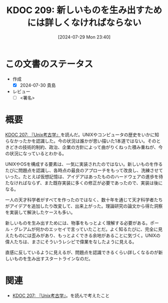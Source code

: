 :properties:
:ID: 20240729T234009
:end:
#+title:      KDOC 209: 新しいものを生み出すためには詳しくなければならない
#+date:       [2024-07-29 Mon 23:40]
#+filetags:   :draft:essay:
#+identifier: 20240729T234009

# (denote-rename-file-using-front-matter (buffer-file-name) 0)
# (save-excursion (while (re-search-backward ":draft" nil t) (replace-match "")))
# (flush-lines "^\\#\s.+?")

# ====ポリシー。
# 1ファイル1アイデア。
# 1ファイルで内容を完結させる。
# 常にほかのエントリとリンクする。
# 自分の言葉を使う。
# 参考文献を残しておく。
# 文献メモの場合は、感想と混ぜないこと。1つのアイデアに反する
# ツェッテルカステンの議論に寄与するか
# 頭のなかやツェッテルカステンにある問いとどのようにかかわっているか
# エントリ間の接続を発見したら、接続エントリを追加する。カード間にあるリンクの関係を説明するカード。
# アイデアがまとまったらアウトラインエントリを作成する。リンクをまとめたエントリ。
# エントリを削除しない。古いカードのどこが悪いかを説明する新しいカードへのリンクを追加する。
# 恐れずにカードを追加する。無意味の可能性があっても追加しておくことが重要。

# ====永久保存メモのルール。
# 自分の言葉で書く。
# 後から読み返して理解できる。
# 他のメモと関連付ける。
# ひとつのメモにひとつのことだけを書く。
# メモの内容は1枚で完結させる。
# 論文の中に組み込み、公表できるレベルである。

# ====価値があるか。
# その情報がどういった文脈で使えるか。
# どの程度重要な情報か。
# そのページのどこが本当に必要な部分なのか。

* この文書のステータス
:LOGBOOK:
CLOCK: [2024-07-30 Tue 23:20]--[2024-07-30 Tue 23:45] =>  0:25
CLOCK: [2024-07-30 Tue 00:31]--[2024-07-30 Tue 00:56] =>  0:25
:END:
- 作成
  - [X] 2024-07-30 貴島
- レビュー
  - [ ] <署名>
# (progn (kill-line -1) (insert (format "  - [X] %s 貴島" (format-time-string "%Y-%m-%d"))))

# 関連をつけた。
# タイトルがフォーマット通りにつけられている。
# 内容をブラウザに表示して読んだ(作成とレビューのチェックは同時にしない)。
# 文脈なく読めるのを確認した。
# おばあちゃんに説明できる。
# いらない見出しを削除した。
# タグを適切にした。
# すべてのコメントを削除した。
* 概要
# 本文(タイトルをつける)。

[[id:20240725T004051][KDOC 207: 『Unix考古学』]]を読んだ。UNIXやコンピュータの歴史をいかに知らなかったかを認識した。今の状況は誰かが思い描いた1本道ではない。そのときどきの技術的制約、政治、企業の方針によって曲がりくねった積み重ねが、今の状況になっているとわかる。

UNIXやOSを構成する要素は、一気に実装されたのではない。新しいものを作るたびに問題点を認識し、各時点の最良のアプローチをもって改良し、洗練させていった。たとえば仮想記憶は、アイデアはあったもののハードウェアの進歩を待たなければならず、また既存実装に多くの修正が必要であったので、実装は後になる。

一人の天才科学者がすべてを作ったのではなく、数十年を通じて天才科学者たちがアイデアを追加したり改変して、出来上がった。理論研究の論文から得た洞察を実装して解決したケースも多い。

新しいものを生み出すためには、物事をもっとよく理解する必要がある。ポール・グレアムが何かのエッセイで言っていたことだ。よく知るたびに、完全に見えたものには歪みがあり、もっとよくできる余地があることに気づく。UNIXの偉人たちは、まさにそういうレシピで偉業をなしたように見える。

直感に反しているように見えるが、問題点を認識できるくらい詳しくなるのが新しいものを生み出すスタートラインなのだ。

* 関連
- [[id:20240725T004051][KDOC 207: 『Unix考古学』]]。を読んで考えたこと

# 関連するエントリ。なぜ関連させたか理由を書く。意味のあるつながりを意識的につくる。
# この事実は自分のこのアイデアとどう整合するか。
# この現象はあの理論でどう説明できるか。
# ふたつのアイデアは互いに矛盾するか、互いを補っているか。
# いま聞いた内容は以前に聞いたことがなかったか。
# メモ y についてメモ x はどういう意味か。
